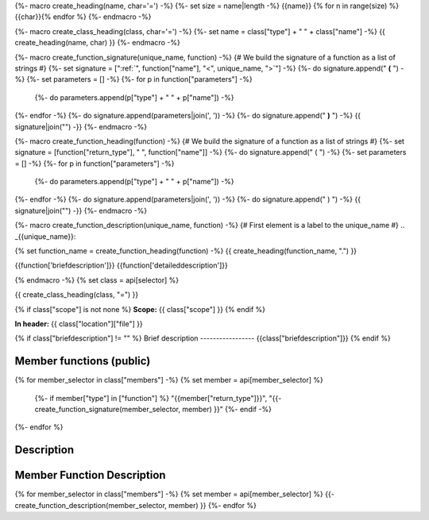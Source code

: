 {%- macro create_heading(name, char='=') -%}
{%- set size = name|length -%}
{{name}}
{% for n in range(size) %}{{char}}{% endfor %}
{%- endmacro -%}

{%- macro create_class_heading(class, char='=') -%}
{%- set name = class["type"] + " " + class["name"] -%}
{{ create_heading(name, char) }}
{%- endmacro -%}

{%- macro create_function_signature(unique_name, function) -%}
{# We build the signature of a function as a list of strings #}
{%- set signature = [":ref:`", function["name"], "<", unique_name, ">`"] -%}
{%- do signature.append(" **(** ") -%}
{%- set parameters = [] -%}
{%- for p in function["parameters"] -%}
    {%- do parameters.append(p["type"] + " " + p["name"]) -%}
{%- endfor -%}
{%- do signature.append(parameters|join(', ')) -%}
{%- do signature.append(" **)** ") -%}
{{ signature|join("") -}}
{%- endmacro -%}

{%- macro create_function_heading(function) -%}
{# We build the signature of a function as a list of strings #}
{%- set signature = [function["return_type"], " ", function["name"]] -%}
{%- do signature.append(" ( ") -%}
{%- set parameters = [] -%}
{%- for p in function["parameters"] -%}
    {%- do parameters.append(p["type"] + " " + p["name"]) -%}
{%- endfor -%}
{%- do signature.append(parameters|join(', ')) -%}
{%- do signature.append(" ) ") -%}
{{ signature|join("") -}}
{%- endmacro -%}


{%- macro create_function_description(unique_name, function) -%}
{# First element is a label to the unique_name #}
.. _{{unique_name}}:

{% set function_name = create_function_heading(function) -%}
{{ create_heading(function_name, ".") }}

{{function['briefdescription']}}
{{function['detaileddescription']}}

{% endmacro -%}
{% set class = api[selector] %}

{{ create_class_heading(class, "=") }}

{% if class["scope"] is not none %}
**Scope:** {{ class["scope"] }}
{% endif %}

**In header:** {{ class["location"]["file"] }}

{% if class["briefdescription"] != "" %}
Brief description
-----------------
{{class["briefdescription"]}}
{% endif %}

Member functions (public)
-------------------------

.. csv-table::
    :widths: auto

{% for member_selector in class["members"] -%}
{% set member = api[member_selector] %}
    {%- if member["type"] in ["function"] %}
    "{{member["return_type"]}}", "{{- create_function_signature(member_selector, member) }}"
    {%- endif -%}
{%- endfor %}

Description
-----------


Member Function Description
---------------------------

{% for member_selector in class["members"] -%}
{% set member = api[member_selector] %}
{{- create_function_description(member_selector, member) }}
{%- endfor %}
